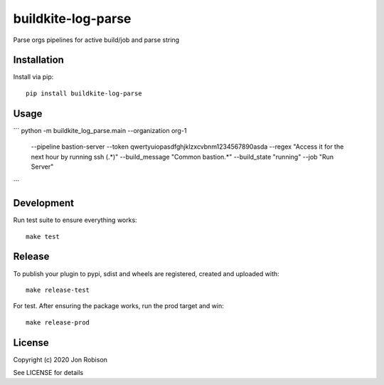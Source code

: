 buildkite-log-parse
==============

.. image:: https://badge.fury.io/py/buildkite-log-parse.png
    :target: https://badge.fury.io/py/buildkite-log-parse

.. image:: https://travis-ci.org/narfman0/buildkite-log-parse.png?branch=master
    :target: https://travis-ci.org/narfman0/buildkite-log-parse

Parse orgs pipelines for active build/job and parse string

Installation
------------

Install via pip::

    pip install buildkite-log-parse

Usage
-----

```
python -m buildkite_log_parse.main --organization org-1 \
    --pipeline bastion-server \
    --token qwertyuiopasdfghjklzxcvbnm1234567890asda \
    --regex "Access it for the next hour by running ssh (.*)" \
    --build_message "Common bastion.*" \
    --build_state "running" \
    --job "Run Server"
```

Development
-----------

Run test suite to ensure everything works::

    make test

Release
-------

To publish your plugin to pypi, sdist and wheels are registered, created and uploaded with::

    make release-test

For test. After ensuring the package works, run the prod target and win::

    make release-prod

License
-------

Copyright (c) 2020 Jon Robison

See LICENSE for details
